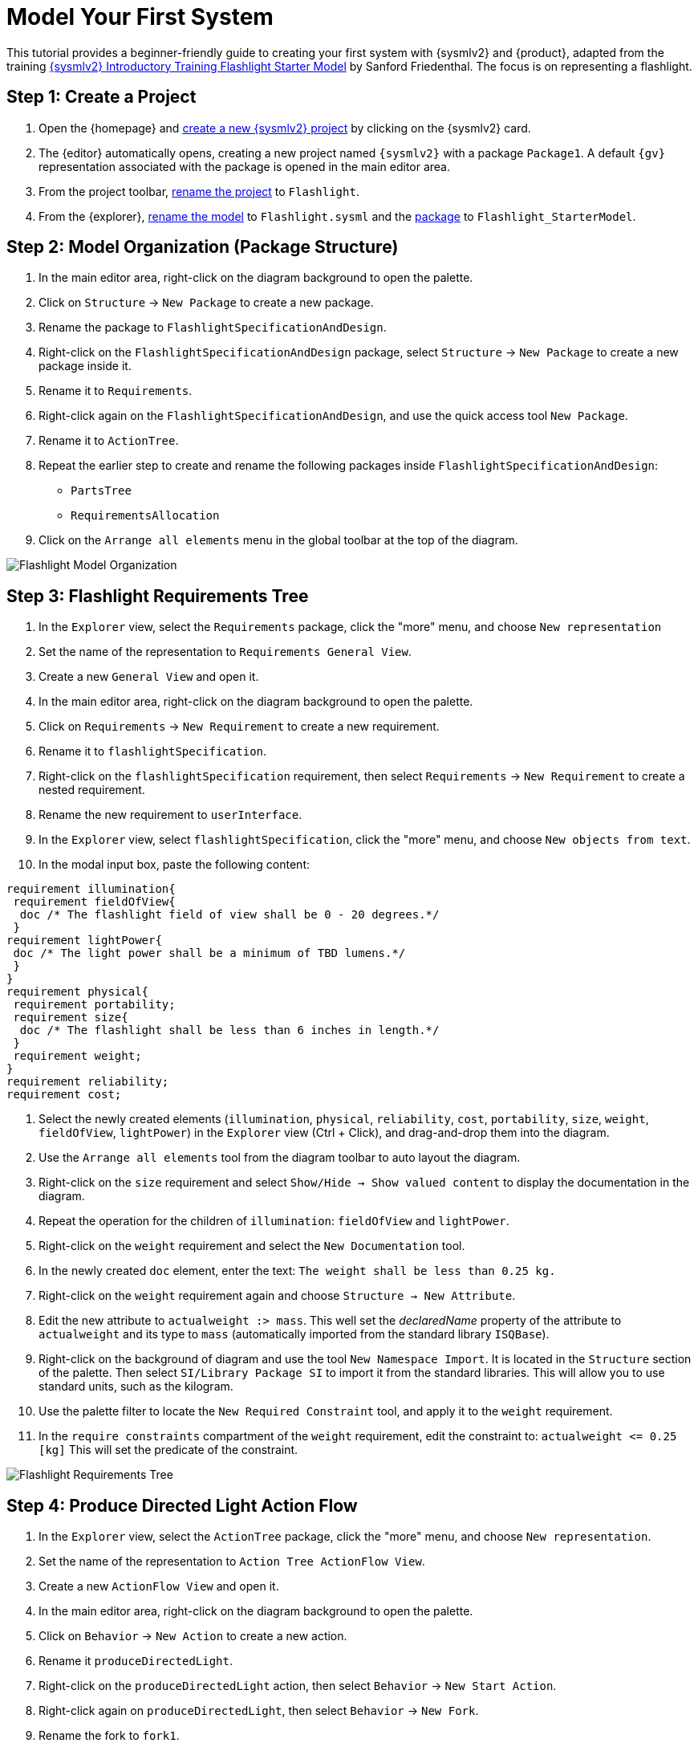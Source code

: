 = Model Your First System

This tutorial provides a beginner-friendly guide to creating your first system with {sysmlv2} and {product}, adapted from the training https://de-bok.org/asset/cea7b8e36bf22cb43cc0ca277528bb57127fb292[{sysmlv2} Introductory Training Flashlight Starter Model] by Sanford Friedenthal.
The focus is on representing a flashlight.

== Step 1: Create a Project
. Open the {homepage} and xref:hands-on/how-tos/project-management.adoc#create-template-project[create a new {sysmlv2} project] by clicking on the {sysmlv2} card.
. The {editor} automatically opens, creating a new project named `{sysmlv2}` with a package `Package1`.
A default `{gv}` representation associated with the package is opened in the main editor area.
. From the project toolbar, xref:hands-on/how-tos/project-management.adoc#rename-project[rename the project] to `Flashlight`.
. From the {explorer}, xref:hands-on/how-tos/model-management.adoc#rename-model[rename the model] to `Flashlight.sysml` and the xref:hands-on/how-tos/model-management.adoc#rename-element[package] to `Flashlight_StarterModel`.

== Step 2: Model Organization (Package Structure)

. In the main editor area, right-click on the diagram background to open the palette.
. Click on `Structure` -> `New Package` to create a new package.
. Rename the package to `FlashlightSpecificationAndDesign`.
. Right-click on the `FlashlightSpecificationAndDesign` package, select `Structure` -> `New Package` to create a new package inside it.
. Rename it to `Requirements`.
. Right-click again on the `FlashlightSpecificationAndDesign`, and use the quick access tool `New Package`.
. Rename it to `ActionTree`.
. Repeat the earlier step to create and rename the following packages inside `FlashlightSpecificationAndDesign`:
** `PartsTree`
** `RequirementsAllocation`
. Click on the `Arrange all elements` menu in the global toolbar at the top of the diagram.

image::flashlight-model-organization.png[Flashlight Model Organization]

== Step 3: Flashlight Requirements Tree

. In the `Explorer` view, select the `Requirements` package, click the "more" menu, and choose `New representation` 
. Set the name of the representation to `Requirements General View`.
. Create a new `General View` and open it.
. In the main editor area, right-click on the diagram background to open the palette.
. Click on `Requirements` -> `New Requirement` to create a new requirement.
. Rename it to `flashlightSpecification`.
. Right-click on the `flashlightSpecification` requirement, then select `Requirements` -> `New Requirement` to create a nested requirement.
. Rename the new requirement to `userInterface`.
. In the `Explorer` view, select `flashlightSpecification`, click the "more" menu, and choose `New objects from text`.
. In the modal input box, paste the following content:
[source, sysml]
----
requirement illumination{
 requirement fieldOfView{
  doc /* The flashlight field of view shall be 0 - 20 degrees.*/
 }
requirement lightPower{
 doc /* The light power shall be a minimum of TBD lumens.*/
 }
}
requirement physical{
 requirement portability;
 requirement size{
  doc /* The flashlight shall be less than 6 inches in length.*/
 }
 requirement weight;
}
requirement reliability;
requirement cost;
----
. Select the newly created elements (`illumination`, `physical`, `reliability`, `cost`, `portability`, `size`, `weight`, `fieldOfView`, `lightPower`) in the `Explorer` view (Ctrl + Click), and drag-and-drop them into the diagram.
. Use the `Arrange all elements` tool from the diagram toolbar to auto layout the diagram.
. Right-click on the `size` requirement and select `Show/Hide -> Show valued content` to display the documentation in the diagram.
. Repeat the operation for the children of `illumination`: `fieldOfView` and `lightPower`.
. Right-click on the `weight` requirement and select the `New Documentation` tool.
. In the newly created `doc` element, enter the text:  `The weight shall be less than 0.25 kg.`
. Right-click on the `weight` requirement again and choose `Structure -> New Attribute`.
. Edit the new attribute to `actualweight :> mass`.
This well set the _declaredName_ property of the attribute to `actualweight` and its type to `mass` (automatically imported from the standard library `ISQBase`).
. Right-click on the background of diagram and use the tool `New Namespace Import`.
It is located in the `Structure` section of the palette.
Then select `SI/Library Package SI` to import it from the standard libraries.
This will allow you to use standard units, such as the kilogram.
. Use the palette filter to locate the `New Required Constraint` tool, and apply it to the `weight` requirement.
. In the `require constraints` compartment of the `weight` requirement, edit the constraint to: `actualweight \<= 0.25 [kg]`
This will set the predicate of the constraint.

image::flashlight-requirements-tree.png[Flashlight Requirements Tree]

== Step 4: Produce Directed Light Action Flow

. In the `Explorer` view, select the `ActionTree` package, click the "more" menu, and choose `New representation`.
. Set the name of the representation to `Action Tree ActionFlow View`.
. Create a new `ActionFlow View` and open it.
. In the main editor area, right-click on the diagram background to open the palette.
. Click on `Behavior` -> `New Action` to create a new action.
. Rename it `produceDirectedLight`.
. Right-click on the `produceDirectedLight` action, then select `Behavior` -> `New Start Action`.
. Right-click again on `produceDirectedLight`, then select `Behavior` -> `New Fork`.
. Rename the fork to `fork1`.
. Select the start node and use the connection tool to create a succession between the start action and the fork node.
. Right-click on the `produceDirectedLight` and select `Behavior` -> `New Action` to create a nested action.
. Rename the nested action to `provideDCPwr`.
. Select `fork1` and use the connection tool to create a succession to the `provideDCPwr` action.
. Right-click on `provideDCPwr`, then select `Structure`-> `New Item Out`.
. Rename the item to `outdcPwr`.
. In the `Explorer` view, select the `produceDirectedLight` action, click the "more" menu, and choose `New objects from text`.
. In the model input box, paste the following content:
[source,sysml]
----
in item onOffCmd;
out item lightOut;
action connectDCPwr {
  	in item onOffCmd;
  	in item dcPwrIn;
  	out item dcPwrOut;
}
action generateLight{
  	in item dcPwrIn;
  	out item light;
}
action directLight{
  	in item lightIn;
  	out item lightOut;
}
----
. In the `action flow` compartment of `produceDirectLight` use the tool `Related Elements -> Add existing element`.
. Create a new transition between `fork1` and `connectDCPwr`.
. Set the value of `connectDCPwr::onOffCmd` by renaming the item `in onOffCmd` of `connectDCPwr` to `in onOffCmd = produceDirectedLight.onOffCmd`.
. Create a `Flow Connection (flow)` from `dcPwrOut` of `connectDCPwr` to  `dcPwrIn` of `generateLight`.
. Create a `Flow Connection (flow)` between `light` of `generateLight` to `lightIn` of `directLight`.
. Create a `Flow Connection (flow)` between `outdcPwr` of `provideDCPwr` to `dcPwrIn` of `connectDCPwr`.
. Using the eye icon on the `produceDirectLight` action display the `items` compartment.
. Set the value of `produceDirectedLight::lightOut` by renaming the item `out lightOut` of `produceDirectedLight` to `out lightOut = directLight.lightOut`.

image::flashlight-action-tree.png[Flashlight Requirements Tree]

== Step 5: Flashlight Interconnection

. In the `Explorer` view, select the `PartsTree` package, click the "more" menu, and choose `New representation`.
. Set the name of the representation to `Parts Tree General View`.
. Create a new `General View` and open it.
. In the main editor area, right-click on the diagram background to open the palette.
. Click on `Structure`-> `New Part` to create a new part usage.
. Rename it to `flashlight`.
. Right-click on `flashlight`, then select `Structure` -> `New Attribute`.
. Edit it to `mass :> ISQ::mass`
. Right-click again on `flashlight`, and use the quick access tool `New Attribute` to add `fov:Real`.
. Right-click again on `flashlight`, and use the quick access tool `New Attribute` to add `illuminationLevel:Real`.
. Right-click on `flashlight`, then select the `Behavior` -> `New Perform` and select the action `produceDirectedLight` created earlier.
. In the `Explorer` view, select the `flashlight` part, click the "more" menu, and choose `New representation`.
. Set the name of the representation to `Flashlight Interconnection View`.
. Create a new `Interconnection View` and open it.
. Drag and drop `flashlight` from the `Explorer` view to newly created Interconnection View diagram.
. Right-click on `flashlight`, then select the `Structure` -> `New Port`.
. Rename it `cmdPort`.
. Right-click on `flashlight`, then select the `Structure` -> `New Part` to create a nested part.
. Rename it `switch`.
. Right-click on `switch`, then select the `Structure` -> `New Port`.
. Rename it `cmdPort`.
. Create a new binding between the `cmdPort` of `flashlight` and the `cmdPort` of the `switch`.
. Right-click on `switch`, then select the `Structure` -> `New Port In`.
. Rename it `inPort`.
. Right-click on `switch`, then select the `Structure` -> `New Port Out`.
. Rename it `outPort`.
. Right-click on `flashlight`, then select the `Structure` -> `New Part` to create a nested part.
. Rename it `battery`.
. In the `Details` view, select the `Advanced` tab and uncheck the `Is Composite` property, to declare that this is a reference.
. Edit it to `battery[2]` to declare that the part has a multiplicity equal to 2.
. Right-click on `battery`, then select the `Structure` -> `New Port Out`.
. Rename it `dcPwrOutPort`.
. Select `dcPwrOutPort`, create a flow between `dcPwrOutPort` and `inPort`.
. In the `Explorer` view, select the `flashlight` part, click the "more" menu, and choose `New objects from text`.
. In the model input box, paste the following content:
[source,sysml]
----
port lightOutPort;
port handPort;
part lamp{
  attribute efficiency:Real;
  in port dcPwrInPort;
  out port lightOutPort;
}
part optics{
  in port lightInPort;
  out port lightOutPort;
  part reflector{
  	attribute radius :> ISQ::length;
  }
  part lens;
}
part structure{
	port handPort;
  part frontHousing;
  part middleHousing;
  part backHousing;
}

----
. Drag and drop the newly created parts `lamp`, `optics`, `structure` into the `flashlight` part.
. Create a new binding between the `lightOutPort` of `flashlight` and the `lightOutPort` of the `optics`.
. Create a new binding between the `handPort` of `flashlight` and the `handPort` of the `structure`.
. Select `outPort`, create a flow between `outPort` and `dcPwrInPort`.
. Select `lightOutPort`, create a flow between `lightOutPort` and `lightInPort`.

image::flashlight-interconnection.png[Flashlight Interconnection]

== Step 6: Flashlight States

. In the `Explorer` view, select the `flashlight` part, click the "more" menu, and choose `New representation`.
. Set the name of the representation to `Flashlight General View`.
. Create a new `General View` and open it.
. In the main editor area, right-click on the diagram background to open the palette.
. Click on `Behavior`-> `New Exhibit State` to create an exhibit state usage.
. Rename it to `flashlightStates`.
. Right-click on `flashlightStates`, then select the `Behavior` -> `New State` to create a three nested states.
. Rename them to `initial`, `off`, and `on`.
. Create transition named `init` between the `initial` state and the `off` state.
. Create the following transitions between the `on` state and the `off` state.
.. transition `off_To_on` from `off` to `on`
.. transition `on_To_off` from `on` to `off`
. Right-click on the `on` state, select the `Behavior` -> `Do Action with referenced action`, and select the `produceDirectedLight` action defined earlier .

image::flashlight-states.png[Flashlight States]

== Step 7: Flashlight Requirements Allocation

. In the `Explorer` view, select the `RequirementsAllocation` package, click the "more" menu, and choose `New representation`.
. Create a new `General View` and open it.
. Drag and drop the following elements from the `Explorer` view to the diagram :
** *Requirements*:
*** `flashlightSpecification`,
*** `illumination`,
*** `fieldOfView`,
*** `lightPower`,
*** `physical`,
*** `weight`;
** *Part*:
*** `flashlight`;
** *Attributes* of `flashlight`:
*** `mass`,
*** `illuminationLevel`,
*** `fov`;
** *Action*:
*** `produceDirectedLight`.
. Create the following allocations:
** `illumination` -> `produceDirectedLight`,
** `weight` -> `mass`,
** `fieldOfView` -> `fov`,
** `lightPower` -> `illuminationLevel`.

image::flashlight-requirements-allocation.png[Flashlight Requirements Allocation]